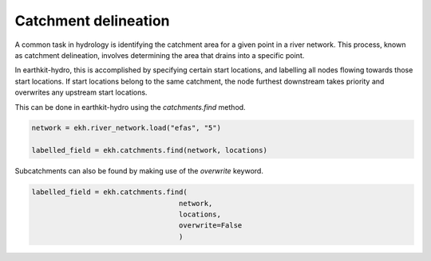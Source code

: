 Catchment delineation
=====================

A common task in hydrology is identifying the catchment area for a given point in a river network.
This process, known as catchment delineation, involves determining the area that drains into a specific point.

.. image:: ../../images/catchment.gif
   :width: 250px
   :align: right

In earthkit-hydro, this is accomplished by specifying certain start locations, and labelling all nodes flowing towards those start locations.
If start locations belong to the same catchment, the node furthest downstream takes priority and overwrites any upstream start locations.

This can be done in earthkit-hydro using the `catchments.find` method.

.. raw:: html

   <br style="clear: both">

.. code-block:: python

    network = ekh.river_network.load("efas", "5")

    labelled_field = ekh.catchments.find(network, locations)

Subcatchments can also be found by making use of the `overwrite` keyword.

.. image:: ../../images/subcatchment.gif
   :width: 250px
   :align: left

.. code-block:: python

    labelled_field = ekh.catchments.find(
                                       network,
                                       locations,
                                       overwrite=False
                                       )
